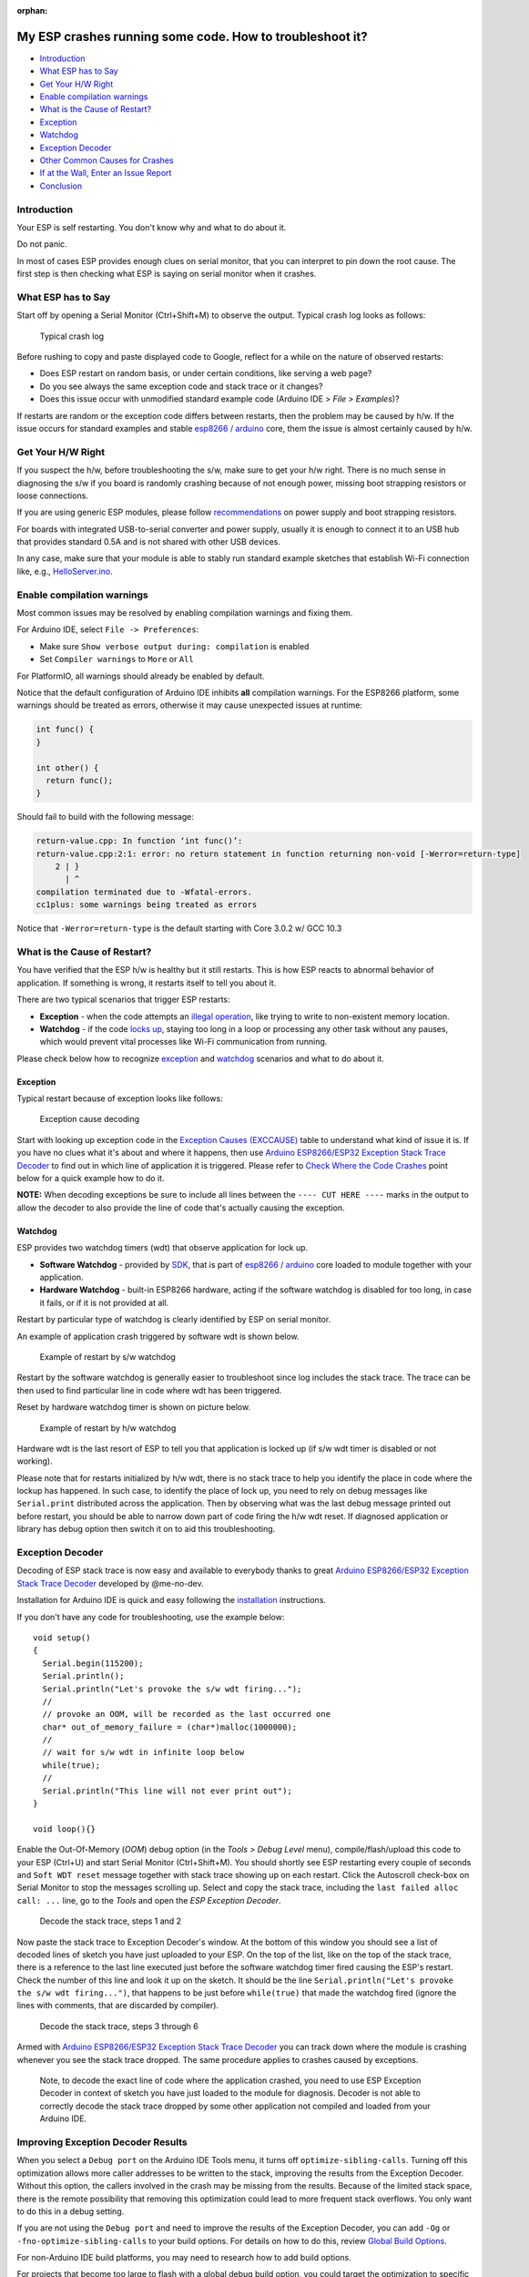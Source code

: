 :orphan:

My ESP crashes running some code. How to troubleshoot it?
---------------------------------------------------------

-  `Introduction <#introduction>`__
-  `What ESP has to Say <#what-esp-has-to-say>`__
-  `Get Your H/W Right <#get-your-hw-right>`__
-  `Enable compilation warnings <#enable-compilation-warnings>`__
-  `What is the Cause of Restart? <#what-is-the-cause-of-restart>`__
-  `Exception <#exception>`__
-  `Watchdog <#watchdog>`__
-  `Exception Decoder <#exception-decoder>`__
-  `Other Common Causes for Crashes <#other-causes-for-crashes>`__
-  `If at the Wall, Enter an Issue
   Report <#if-at-the-wall-enter-an-issue-report>`__
-  `Conclusion <#conclusion>`__

Introduction
~~~~~~~~~~~~

Your ESP is self restarting. You don't know why and what to do about it.

Do not panic.

In most of cases ESP provides enough clues on serial monitor, that you
can interpret to pin down the root cause. The first step is then
checking what ESP is saying on serial monitor when it crashes.

What ESP has to Say
~~~~~~~~~~~~~~~~~~~

Start off by opening a Serial Monitor (Ctrl+Shift+M) to observe the
output. Typical crash log looks as follows:

.. figure:: pictures/a02-typical-crash-log.png
   :alt: Typical crash log

   Typical crash log

Before rushing to copy and paste displayed code to Google, reflect for a
while on the nature of observed restarts:

-  Does ESP restart on random basis, or under certain conditions, like
   serving a web page?
-  Do you see always the same exception code and stack trace or it
   changes?
-  Does this issue occur with unmodified standard example code (Arduino
   IDE > *File > Examples*)?

If restarts are random or the exception code differs between restarts,
then the problem may be caused by h/w. If the issue occurs for standard
examples and stable `esp8266 /
arduino <https://github.com/esp8266/Arduino>`__ core, them the issue is
almost certainly caused by h/w.

Get Your H/W Right
~~~~~~~~~~~~~~~~~~

If you suspect the h/w, before troubleshooting the s/w, make sure to get
your h/w right. There is no much sense in diagnosing the s/w if you
board is randomly crashing because of not enough power, missing boot
strapping resistors or loose connections.

If you are using generic ESP modules, please follow
`recommendations <Generic%20ESP8266%20modules>`__ on power supply and
boot strapping resistors.

For boards with integrated USB-to-serial converter and power supply,
usually it is enough to connect it to an USB hub that provides standard
0.5A and is not shared with other USB devices.

In any case, make sure that your module is able to stably run standard
example sketches that establish Wi-Fi connection like, e.g.,
`HelloServer.ino <https://github.com/esp8266/Arduino/tree/master/libraries/ESP8266WebServer/examples/HelloServer>`__.

Enable compilation warnings
~~~~~~~~~~~~~~~~~~~~~~~~~~~

Most common issues may be resolved by enabling compilation warnings and fixing them.

For Arduino IDE, select ``File -> Preferences``:

- Make sure ``Show verbose output during: compilation`` is enabled
- Set ``Compiler warnings`` to ``More`` or ``All``

For PlatformIO, all warnings should already be enabled by default.

Notice that the default configuration of Arduino IDE inhibits **all** compilation warnings.
For the ESP8266 platform, some warnings should be treated as errors, otherwise it may cause unexpected issues at runtime:

.. code:: cpp

    int func() {
    }

    int other() {
      return func();
    }

Should fail to build with the following message:

.. code:: console

    return-value.cpp: In function ‘int func()’:
    return-value.cpp:2:1: error: no return statement in function returning non-void [-Werror=return-type]
        2 | }
          | ^
    compilation terminated due to -Wfatal-errors.
    cc1plus: some warnings being treated as errors

Notice that ``-Werror=return-type`` is the default starting with Core 3.0.2 w/ GCC 10.3

What is the Cause of Restart?
~~~~~~~~~~~~~~~~~~~~~~~~~~~~~

You have verified that the ESP h/w is healthy but it still restarts.
This is how ESP reacts to abnormal behavior of application. If something
is wrong, it restarts itself to tell you about it.

There are two typical scenarios that trigger ESP restarts:

-  **Exception** - when the code attempts an `illegal
   operation <../exception_causes.rst>`__,
   like trying to write to non-existent memory location.
-  **Watchdog** - if the code `locks
   up <https://en.wikipedia.org/wiki/Watchdog_timer>`__, staying too long
   in a loop or processing any other task without any pauses, which would
   prevent vital processes like Wi-Fi communication from running.

Please check below how to recognize `exception <#exception>`__ and
`watchdog <#watchdog>`__ scenarios and what to do about it.

Exception
^^^^^^^^^

Typical restart because of exception looks like follows:

.. figure:: pictures/a02-exception-cause-decoding.png
   :alt: Exception cause decoding

   Exception cause decoding

Start with looking up exception code in the `Exception Causes
(EXCCAUSE) <../exception_causes.rst>`__
table to understand what kind of issue it is. If you have no clues what
it's about and where it happens, then use `Arduino ESP8266/ESP32
Exception Stack Trace
Decoder <https://github.com/me-no-dev/EspExceptionDecoder>`__ to find
out in which line of application it is triggered. Please refer to `Check
Where the Code Crashes <#check-where-the-code-crashes>`__ point below
for a quick example how to do it.

**NOTE:** When decoding exceptions be sure to include all lines between
the ``---- CUT HERE ----`` marks in the output to allow the decoder to also
provide the line of code that's actually causing the exception.

Watchdog
^^^^^^^^

ESP provides two watchdog timers (wdt) that observe application for lock
up.

-  **Software Watchdog** - provided by
   `SDK <https://bbs.espressif.com/viewforum.php?f=46>`__, that is part
   of `esp8266 / arduino <https://github.com/esp8266/Arduino>`__ core
   loaded to module together with your application.
-  **Hardware Watchdog** - built-in ESP8266 hardware, acting if the
   software watchdog is disabled for too long, in case it fails, or if
   it is not provided at all.

Restart by particular type of watchdog is clearly identified by ESP on
serial monitor.

An example of application crash triggered by software wdt is shown
below.

.. figure:: pictures/a02-sw-watchdog-example.png
   :alt: Example of restart by s/w watchdog

   Example of restart by s/w watchdog

Restart by the software watchdog is generally easier to troubleshoot
since log includes the stack trace. The trace can be then used to find
particular line in code where wdt has been triggered.

Reset by hardware watchdog timer is shown on picture below.

.. figure:: pictures/a02-hw-watchdog-example.png
   :alt: Example of restart by h/w watchdog

   Example of restart by h/w watchdog

Hardware wdt is the last resort of ESP to tell you that application is
locked up (if s/w wdt timer is disabled or not working).

Please note that for restarts initialized by h/w wdt, there is no stack
trace to help you identify the place in code where the lockup has
happened. In such case, to identify the place of lock up, you need to
rely on debug messages like ``Serial.print`` distributed across the
application. Then by observing what was the last debug message printed
out before restart, you should be able to narrow down part of code
firing the h/w wdt reset. If diagnosed application or library has debug
option then switch it on to aid this troubleshooting.

Exception Decoder
~~~~~~~~~~~~~~~~~

Decoding of ESP stack trace is now easy and available to everybody
thanks to great `Arduino ESP8266/ESP32 Exception Stack Trace
Decoder <https://github.com/me-no-dev/EspExceptionDecoder>`__ developed
by @me-no-dev.

Installation for Arduino IDE is quick and easy following the
`installation <https://github.com/me-no-dev/EspExceptionDecoder#installation>`__
instructions.

If you don't have any code for troubleshooting, use the example below:

::

    void setup()
    {
      Serial.begin(115200);
      Serial.println();
      Serial.println("Let's provoke the s/w wdt firing...");
      //
      // provoke an OOM, will be recorded as the last occurred one
      char* out_of_memory_failure = (char*)malloc(1000000);
      //
      // wait for s/w wdt in infinite loop below
      while(true);
      //
      Serial.println("This line will not ever print out");
    }

    void loop(){}


Enable the Out-Of-Memory (*OOM*) debug option (in the *Tools > Debug Level*
menu), compile/flash/upload this code to your ESP (Ctrl+U) and start Serial
Monitor (Ctrl+Shift+M).  You should shortly see ESP restarting every couple
of seconds and ``Soft WDT reset`` message together with stack trace showing
up on each restart.  Click the Autoscroll check-box on Serial Monitor to
stop the messages scrolling up.  Select and copy the stack trace, including
the ``last failed alloc call: ...`` line, go to the *Tools* and open the
*ESP Exception Decoder*.

.. figure:: pictures/a02-decode-stack-tace-1-2.png
   :alt: Decode the stack trace, steps 1 and 2

   Decode the stack trace, steps 1 and 2

Now paste the stack trace to Exception Decoder's window. At the bottom
of this window you should see a list of decoded lines of sketch you have
just uploaded to your ESP. On the top of the list, like on the top of
the stack trace, there is a reference to the last line executed just
before the software watchdog timer fired causing the ESP's restart.
Check the number of this line and look it up on the sketch. It should be
the line ``Serial.println("Let's provoke the s/w wdt firing...")``, that
happens to be just before ``while(true)`` that made the watchdog fired
(ignore the lines with comments, that are discarded by compiler).

.. figure:: pictures/a02-decode-stack-tace-3-6.png
   :alt: Decode the stack trace, steps 3 through 6

   Decode the stack trace, steps 3 through 6

Armed with `Arduino ESP8266/ESP32 Exception Stack Trace
Decoder <https://github.com/me-no-dev/EspExceptionDecoder>`__ you can
track down where the module is crashing whenever you see the stack trace
dropped. The same procedure applies to crashes caused by exceptions.

    Note, to decode the exact line of code where the application
    crashed, you need to use ESP Exception Decoder in context of sketch
    you have just loaded to the module for diagnosis. Decoder is not
    able to correctly decode the stack trace dropped by some other
    application not compiled and loaded from your Arduino IDE.


Improving Exception Decoder Results
~~~~~~~~~~~~~~~~~~~~~~~~~~~~~~~~~~~

When you select a ``Debug port`` on the Arduino IDE Tools menu, it turns off
``optimize-sibling-calls``. Turning off this optimization allows more caller
addresses to be written to the stack, improving the results from the
Exception Decoder. Without this option, the callers involved in the crash
may be missing from the results. Because of the limited stack space, there
is the remote possibility that removing this optimization could lead to more
frequent stack overflows. You only want to do this in a debug setting.

If you are not using the ``Debug port`` and need to improve the results of the
Exception Decoder, you can add ``-Og`` or ``-fno-optimize-sibling-calls``
to your build options. For details on how to do this, review
`Global Build Options <a06-global-build-options.rst>`__.

For non-Arduino IDE build platforms, you may need to research how to add
build options.

For projects that become too large to flash with a global debug build option,
you could target the optimization to specific modules of interest by adding
`#pragma GCC optimize("Og")`.

A crash in a leaf function may not leave the caller's address on the stack.
The return address can stay in a register for the duration of the call.
Resulting in a crash report identifying the crashing function without a
trace of who called. You can encourage the compiler to save the caller's
return address by adding an inline assembly trick
``__asm__ __volatile__("" ::: "a0", "memory");`` at the beginning of the
function's body. Or instead, for a debug build conditional option, use the
macro ``DEBUG_LEAF_FUNCTION()`` from ``#include <debug.h>``.


Other Causes for Crashes
~~~~~~~~~~~~~~~~~~~~~~~~

Interrupt Service Routines
   By default, all functions are compiled into flash, which means that the
   cache may kick in for that code. However, the cache currently can't be used
   during hardware interrupts. That means that, if you use a hardware ISR, such as
   attachInterrupt(gpio, myISR, CHANGE) for a GPIO change, the ISR must have the
   IRAM_ATTR attribute declared. Not only that, but the entire function tree
   called from the ISR must also have the IRAM_ATTR declared.
   Be aware that every function that has this attribute reduces available memory.

   In addition, it is not possible to execute delay() or yield() from an ISR,
   or do blocking operations, or operations that disable the interrupts, e.g.: read
   a DHT.

   Finally, an ISR has very high restrictions on timing for the executed code, meaning
   that executed code should not take longer than a very few microseconds. It is
   considered best practice to set a flag within the ISR, and then from within the loop()
   check and clear that flag, and execute code.

Asynchronous Callbacks
   Asynchronous CBs, such as for the Ticker or ESPAsync* libs, have looser restrictions
   than ISRs, but some restrictions still apply.
   It is not possible to execute delay() or yield() from an asynchronous callback.
   Timing is not as tight as an ISR, but it should remain below a few milliseconds. This
   is a guideline. The hard timing requirements depend on the WiFi configuration and
   amount of traffic. In general, the CPU must not be hogged by the user code, as the
   longer it is away from servicing the WiFi stack, the more likely that memory corruption
   can happen.

Memory, memory, memory
   Running out of heap is the **most common cause for crashes**. Because the build process for
   the ESP leaves out exceptions (they use memory), memory allocations that fail will do
   so silently. A typical example is when setting or concatenating a large String. If
   allocation has failed internally, then the internal string copy can corrupt data, and
   the ESP will crash.

   In addition, doing many String concatenations in sequence, e.g.: using operator+()
   multiple times, will cause memory fragmentation. When that happens, allocations may
   silently fail even though there is enough total heap available. The reason for the
   failure is that an allocation requires finding a single free memory block that is large
   enough for the size being requested. A sequence of String concatenations causes many
   allocations/deallocations/reallocations, which makes "holes" in the memory map. After
   many such operations, it can happen that all available holes are too small to comply
   with the requested size, even though the sum of all holes is greater than the requested
   size.

   So why do these silent failures exist? On the one hand, there are specific interfaces that
   must be adhered to. For example, the String object methods don't allow for error handling
   at the user application level (i.e.: no old-school error returns).
   On the other hand, some libraries don't have the allocation code accessible for
   modification. For example, std::vector is available for use. The standard implementations
   rely on exceptions for error handling, which is not available for the ESP, and in any
   case there is no access to the underlying code.

   Instrumenting the code with the OOM debug option and calls to
   ``ESP.getFreeHeap()`` / ``ESP.getHeapFragmentation()`` /
   ``ESP.getMaxFreeBlockSize()`` will help the process of finding memory issues.

   Now is time to re-read about the `exception decoder
   <#exception-decoder>`__.


*Some techniques for reducing memory usage*

   * Don't use const char * with literals. Instead, use const char[] PROGMEM. This is particularly true if you intend to, e.g.: embed html strings.
   * Don't use global static arrays, such as uint8_t buffer[1024]. Instead, allocate dynamically. This forces you to think about the size of the array, and its scope (lifetime), so that it gets released when it's no longer needed. If you are not certain about dynamic allocation, use std libs (e.g.: std:vector, std::string), or smart pointers. They are slightly less memory efficient than dynamically allocating yourself, but the provided memory safety is well worth it.
   * If you use std libs like std::vector, make sure to call its ::reserve() method before filling it. This allows allocating only once, which reduces mem fragmentation, and makes sure that there are no empty unused slots left over in the container at the end.

Stack
   The amount of stack in the ESP is tiny at only 4KB. For normal development in large systems, it
   is good practice to use and abuse the stack, because it is faster for allocation/deallocation, the scope of the object is well defined, and deallocation automatically happens in reverse order as allocation, which means no mem fragmentation. However, with the tiny amount of stack available in the ESP, that practice is not really viable, at least not for big objects.

   * Large objects that have internally managed memory, such as String, std::string, std::vector, etc, are ok on the stack, because they internally allocate their buffers on the heap.
   * Large arrays on the stack, such as uint8_t buffer[2048] should be avoided on the stack and should be dynamically allocated instead (consider smart pointers).
   * Objects that have large data members, such as large arrays, should also be avoided on the stack, and should be dynamically allocated (consider smart pointers).


If at the Wall, Enter an Issue Report
~~~~~~~~~~~~~~~~~~~~~~~~~~~~~~~~~~~~~

Using the procedure above you should be able to troubleshoot all the
code you write. It may happen that ESP is crashing inside some library
or code you are not familiar enough to troubleshoot. If this is the case
then contact the application author by writing an issue report.

Follow the guidelines on issue reporting that may be provided by the
author of code in his / her repository.

If there are no guidelines, include in your report the following:

-  [ ] Exact step-by-step instructions to reproduce the issue
-  [ ] Your exact hardware configuration including the schematic
-  [ ] If the issue concerns a standard, commercially available ESP board
   with power supply and USB interface, without extra h/w attached, then
   provide just the board type or a link to its description
-  [ ] Configuration settings in Arduino IDE used to upload the
   application
-  [ ] Error log & messages produced by the application (enable
   debugging for more details)
-  [ ] Decoded stack trace
-  [ ] Copy of your sketch
-  [ ] Copy of all the libraries used by the sketch (if you are using
   standard libraries available in the Arduino Library Manager,
   then provide just version numbers)
-  [ ] Version of `esp8266 /
   Arduino <https://github.com/esp8266/Arduino>`__ core
-  [ ] Name and version of your programming IDE and O/S

With plenty of ESP module types available, several versions of libraries
or `esp8266 / Arduino <https://github.com/esp8266/Arduino>`__ core,
types and versions of O/S, you need to provide exact information on what
your application is about. Only then, people willing to look into your
issue may be able to compare it to a configuration they are familiar with.
If you are lucky, they may even attempt to reproduce your issue on their
own equipment!
This will be far more difficult if you provide only vague details,
so somebody would need to ask you to find out what is really happening.

On the other hand, if you flood your issue report with hundreds lines of
code, you may also have difficulty finding somebody willing to analyze
it. Therefore, reduce your code to the bare minimum that is still causing
the issue. This will also help to isolate the issue and pin down
the root cause.

Conclusion
~~~~~~~~~~

Do not be afraid to troubleshoot ESP exception and watchdog restarts.
`Esp8266 / Arduino <https://github.com/esp8266/Arduino>`__ core provides
detailed diagnostics that will help you pin down the issue. Before
checking the s/w, get your h/w right. Use `ESP Exception
Decoder <https://github.com/me-no-dev/EspExceptionDecoder>`__ to find
out where the code fails. If you do you homework and are still unable to
identify the root cause, submit an issue report. Provide enough details.
Be specific and isolate the issue. Then ask community for support. There
are plenty of people that like to work with ESP and willing to help with
your problem.

`FAQ list :back: <readme.rst>`__
